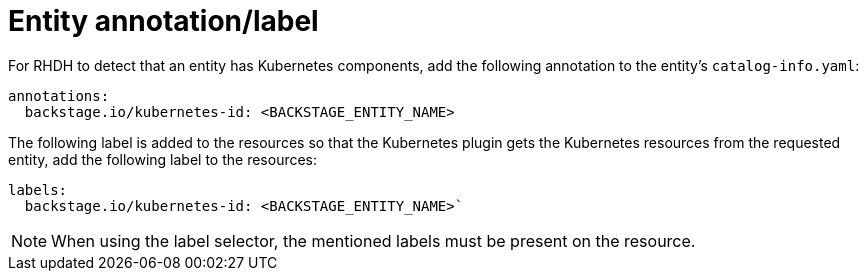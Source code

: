 [id="proc-entity-annotation-or-label"]

= Entity annotation/label

For RHDH to detect that an entity has Kubernetes components, add the following annotation to the entity's `catalog-info.yaml`:

[source,yaml]
----
annotations:
  backstage.io/kubernetes-id: <BACKSTAGE_ENTITY_NAME>
----

The following label is added to the resources so that the Kubernetes plugin gets the Kubernetes resources from the requested entity, add the following label to the resources:

[source,yaml]
----
labels:
  backstage.io/kubernetes-id: <BACKSTAGE_ENTITY_NAME>`
----

[NOTE]
====
When using the label selector, the mentioned labels must be present on the resource.
====